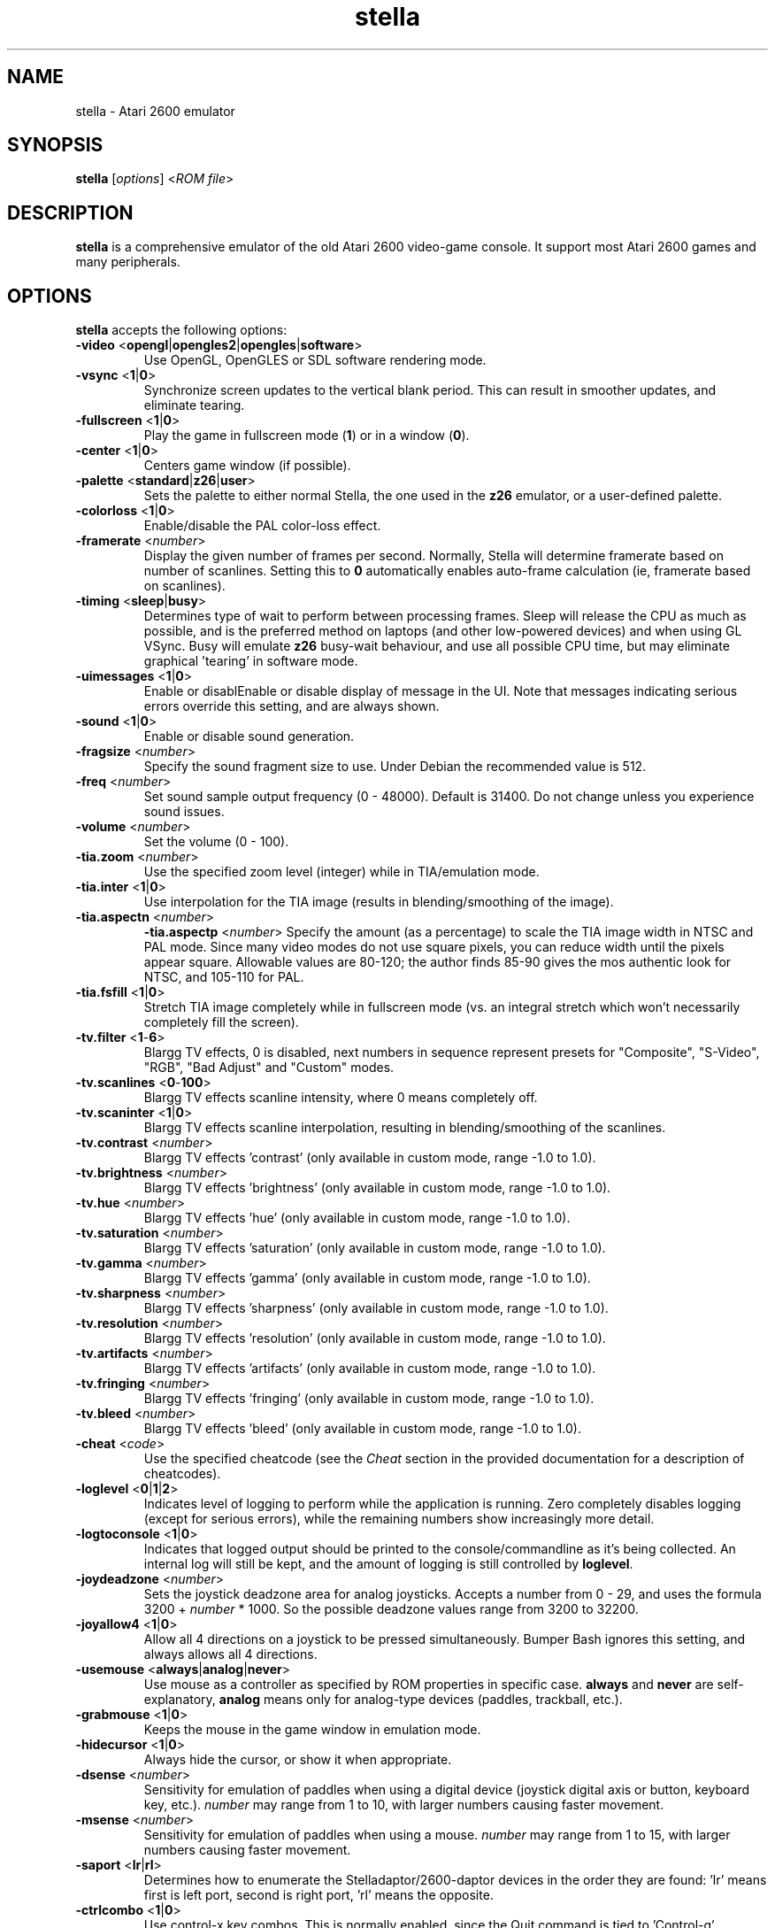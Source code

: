 .TH stella 6 "June 14, 2011" stella
.SH NAME
stella \- Atari 2600 emulator
.SH SYNOPSIS
.B stella
[\fIoptions\fP] <\fIROM file\fP>
.SH DESCRIPTION
.B stella
is a comprehensive emulator of the old Atari 2600 video-game
console. It support most Atari 2600 games and many peripherals.
.PP
.SH OPTIONS
.B stella
accepts the following options:
.TP
.BR \-video " <" opengl | opengles2 | opengles | software >
Use OpenGL, OpenGLES or SDL software rendering mode.
.TP
.BR \-vsync " <" 1 | 0 >
Synchronize screen updates to the vertical blank period. This can
result in smoother updates, and eliminate tearing.
.TP
.BR \-fullscreen " <" 1 | 0  >
Play the game in fullscreen mode (\fB1\fP) or in a window (\fB0\fP).
.TP
.BR \-center " <" 1 | 0 >
Centers game window (if possible).
.TP
.BR \-palette " <" standard | z26 | user >
Sets the palette to either normal Stella, the one used in the \fBz26\fP
emulator, or a user-defined palette.
.TP
.BR \-colorloss " <" 1 | 0 >
Enable/disable the PAL color-loss effect.
.TP
.BR \-framerate " <\fInumber\fP>"
Display the given number of frames per second. Normally, Stella will
determine framerate based on number of scanlines. Setting this to
\fB0\fP automatically enables auto-frame calculation (ie, framerate
based on scanlines).
.TP
.BR \-timing " <" sleep | busy >
Determines type of wait to perform between processing frames. Sleep
will release the CPU as much as possible, and is the preferred method
on laptops (and other low-powered devices) and when using GL
VSync. Busy will emulate \fBz26\fP busy-wait behaviour, and use all
possible CPU time, but may eliminate graphical 'tearing' in software
mode.
.TP
.BR \-uimessages " <" 1 | 0 >
Enable or disablEnable or disable display of message in the UI. Note
that messages indicating serious errors override this setting, and are
always shown.
.TP
.BR \-sound " <" 1 | 0 >
Enable or disable sound generation.
.TP
.BR \-fragsize " <\fInumber\fP>"
Specify the sound fragment size to use. Under Debian the recommended
value is 512.
.TP
.BR \-freq " <\fInumber\fP>"
Set sound sample output frequency (0 - 48000). Default is 31400. Do
not change unless you experience sound issues.
.TP
.BR \-volume " <\fInumber\fP>"
Set the volume (0 - 100).
.TP
.BR \-tia.zoom " <\fInumber\fP>"
Use the specified zoom level (integer) while in TIA/emulation mode.
.TP
.BR \-tia.inter " <" 1 | 0 >
Use interpolation for the TIA image (results in blending/smoothing of
the image).
.TP
.BR \-tia.aspectn " <\fInumber\fP>"
.BR \-tia.aspectp " <\fInumber\fP>"
Specify the amount (as a percentage) to scale the TIA image width in
NTSC and PAL mode. Since many video modes do not use square pixels,
you can reduce width until the pixels appear square. Allowable values
are 80\-120; the author finds 85\-90 gives the mos authentic look for
NTSC, and 105\-110 for PAL.
.TP
.BR \-tia.fsfill " <" 1 | 0 >
Stretch TIA image completely while in fullscreen mode (vs. an integral
stretch which won't necessarily completely fill the screen).
.TP
.BR \-tv.filter " <" 1 \- 6 >
Blargg TV effects, 0 is disabled, next numbers in sequence represent
presets for "Composite", "S-Video", "RGB", "Bad Adjust" and "Custom"
modes.
.TP
.BR \-tv.scanlines " <" 0 \- 100 >
Blargg TV effects scanline intensity, where 0 means completely off.
.TP
.BR \-tv.scaninter " <" 1 | 0 >
Blargg TV effects scanline interpolation, resulting in
blending/smoothing of the scanlines.
.TP
.BR \-tv.contrast " <\fInumber\fP>"
Blargg TV effects 'contrast' (only available in custom mode, range
\-1.0 to 1.0).
.TP
.BR \-tv.brightness " <\fInumber\fP>"
Blargg TV effects 'brightness' (only available in custom mode, range
\-1.0 to 1.0).
.TP
.BR \-tv.hue " <\fInumber\fP>"
Blargg TV effects 'hue' (only available in custom mode, range \-1.0 to
1.0).
.TP
.BR \-tv.saturation " <\fInumber\fP>"
Blargg TV effects 'saturation' (only available in custom mode, range
\-1.0 to 1.0).
.TP
.BR \-tv.gamma " <\fInumber\fP>"
Blargg TV effects 'gamma' (only available in custom mode, range \-1.0
to 1.0).
.TP
.BR \-tv.sharpness " <\fInumber\fP>"
Blargg TV effects 'sharpness' (only available in custom mode, range
\-1.0 to 1.0).
.TP
.BR \-tv.resolution " <\fInumber\fP>"
Blargg TV effects 'resolution' (only available in custom mode, range
\-1.0 to 1.0).
.TP
.BR \-tv.artifacts " <\fInumber\fP>"
Blargg TV effects 'artifacts' (only available in custom mode, range
\-1.0 to 1.0).
.TP
.BR \-tv.fringing " <\fInumber\fP>"
Blargg TV effects 'fringing' (only available in custom mode, range
\-1.0 to 1.0).
.TP
.BR \-tv.bleed " <\fInumber\fP>"
Blargg TV effects 'bleed' (only available in custom mode, range \-1.0
to 1.0).
.TP
.BR \-cheat " <\fIcode\fP>"
Use the specified cheatcode (see the \fICheat\fP section in the
provided documentation for a description of cheatcodes).
.TP
.BR \-loglevel " <" 0 | 1 | 2 >
Indicates level of logging to perform while the application is
running. Zero completely disables logging (except for serious errors),
while the remaining numbers show increasingly more detail.
.TP
.BR \-logtoconsole " <" 1 | 0 >
Indicates that logged output should be printed to the
console/commandline as it's being collected. An internal log will
still be kept, and the amount of logging is still controlled
by \fBloglevel\fP.
.TP
.BR \-joydeadzone " <\fInumber\fP>"
Sets the joystick deadzone area for analog joysticks. Accepts a number
from 0 - 29, and uses the formula 3200 + \fInumber\fP * 1000. So the
possible deadzone values range from 3200 to 32200.
.TP
.BR \-joyallow4 " <" 1 | 0 >
Allow all 4 directions on a joystick to be pressed
simultaneously. Bumper Bash ignores this setting, and always allows
all 4 directions.
.TP
.BR \-usemouse " <" always | analog | never >
Use mouse as a controller as specified by ROM properties in specific
case. \fBalways\fP and \fBnever\fP are self-explanatory, \fBanalog\fP
means only for analog-type devices (paddles, trackball, etc.).
.TP
.BR \-grabmouse " <" 1 | 0 >
Keeps the mouse in the game window in emulation mode.
.TP
.BR \-hidecursor " <" 1 | 0 >
Always hide the cursor, or show it when appropriate.
.TP
.BR \-dsense " <\fInumber\fP>"
Sensitivity for emulation of paddles when using a digital device
(joystick digital axis or button, keyboard key, etc.). \fInumber\fP
may range from 1 to 10, with larger numbers causing faster movement.
.TP
.BR \-msense " <\fInumber\fP>"
Sensitivity for emulation of paddles when using a mouse. \fInumber\fP
may range from 1 to 15, with larger numbers causing faster movement.
.TP
.BR \-saport " <" lr | rl >
Determines how to enumerate the Stelladaptor/2600-daptor devices in
the order they are found: 'lr' means first is left port, second is
right port, 'rl' means the opposite.
.TP
.BR \-ctrlcombo " <" 1 | 0 >
Use control-x key combos. This is normally enabled, since the Quit
command is tied to 'Control-q'. However, there are times when a
2-player game is using either the 'f' or 'r' keys for movement, and
pressing Control (for Fire) will perform an unwanted action associated
with Control-r or Control-f.
.TP
.BR \-autoslot " <" 1 | 0 >
Automatically switch to the next available save state slot after
saving a ROM state file.
.TP
.BR \-stats " <" 1 | 0 >
Overlay console info on the TIA image during emulation.
.TP
.BR \-fastscbios " <" 1 | 0 >
Disable Supercharger BIOS progress loading bars.
.TP
.BR \-snapsavedir " <\fIpath\fP>"
The directory to save snapshot files to.
.TP
.BR \-snaploaddir " <\fIpath\fP>"
The directory to load snapshot files from.
.TP
.BR \-snapname " <" int | rom >
When saving snapshots, use either the internal database name or the
actual ROM filename.
.TP
.BR \-sssingle " <" 1 | 0 >
Generate single snapshot instead of many, overwriting any previous
snapshots.
.TP
.BR \-ss1x " <" 1 | 0 >
Ignore any scaling applied to the TIA image, and save snapshot in
unscaled (1x) mode.
.TP
.BR \-ssinterval " <\fInumber\fP>"
Set the interval in seconds between taking snapshots in continuous
snapshot mode (currently, 1 - 10).
.TP
.BR \-rominfo " <\fIrom\fP>"
Display detailed information about the given ROM, and then exit
Stella.
.TP
.BR \-listrominfo
Prints relevant contents of the Stella ROM database, one ROM per line,
and then exit Stella. This can be used for external frontends.
.TP
.BR \-exitlauncher " <" 1 | 0 >
Always exit to ROM launcher when exiting a ROM (normally, an exit to
launcher only happens when started with the launcher).
.TP
.BR \-launcherres " <\fIW\fP" x \fIH\fP>
Set the size of the ROM launcher.
.TP
.BR \-launcherfont " <" small | medium | large >
Set the size of the font in the ROM launcher.
.TP
.BR \-launcherexts " <" allfiles | allroms | \fIlist\fP >
Specifies which files to show in the ROM launcher (\fBallfiles\fP is
self-explanatory, \fBallroms\fP is all files with valid ROM extensions
(currently: a26, bin, rom, gz, zip), \fIlist\fP is a ':' separated
list of valid ROM extensions.
.TP
.BR \-romviewer " <" 0 | 1 | 2 >
Hide ROM info viewer in ROM launcher mode (0), or use the given zoom
level (1 or 2).
.TP
.BR \-listdelay " <\fIdelay\fP>"
Set the amount of time to wait between treating successive keypresses
as a single word in list widgets (value can range from 300-1000).
.TP
.BR \-mwheel " <\fIlines\fP>"
Set the number of lines a mousewheel will scroll in the UI.
.TP
.BR \-romdir " <\fIdir\fP>"
Set the directory where the ROM launcher will start.
.TP
.BR \-statedir " <\fIdir\fP>"
Set the directory in which to save state files.
.TP
.BR \-cheatfile " <\fIfile\fP>"
Set the full pathname of the cheatfile database.
.TP
.BR \-palettefile " <\fIfile\fP>"
Set the full pathname of the user-defined palette file.
.TP
.BR \-propsfile " <\fIfile\fP>"
Set the full pathname of the ROM properties file.
.TP
.BR \-nvramdir " <\fIdir\fP>"
Set the directory in which to save EEPROM files.
.TP
.BR \-cfgdir " <\fIdir\fP>"
Set the directory in which to access Distella config files.
.TP
.BR \-avoxport " <\fIname\fP>"
Set the name of the serial port where an AtariVox is connected.
.TP
.BR \-maxres " <\fIW\fP" x \fIH\fP>
Useful for developers, this sets the maximum size of window that can
be created, allowing to simulate testing on 'smaller' systems.
.TP
.BR \-help
Print a help message describing these options, and then exit Stella.

.P
The following are useful to developers. Only use them if you know what
you're doing! Note that in all cases, the values supplied to the
arguments are \fBnot\fP case sensitive.
.TP
.BR \-dis.resolve " <" 1 | 0 >
Try to differentiate between code vs. data sections in the
disassembler. See the \fIDebugger\fP section in the provided
documentation for more information.
.TP
.BR \-dis.gfxformat " <" 2 | 16 >
Sets the base to use for displaying GFX sections in the disassembler.
.TP
.BR \-dis.showaddr " <" 1 | 0 >
Shows/hides opcode addresses in the disassembler.
.TP
.BR \-dis.relocate " <" 1 | 0 >
Relocate calls out of address range in the disassembler.
.TP
.BR \-dbg.res " <\fIW\fP" x \fIH\fP>
Set the size of the debugger window.
.TP
.BR \-dbg.fontstyle " <" 0 | 1 | 2 | 3 >
How to use bold fonts in the debugger window. \fB0\fP means all normal
font, \fB1\fP is bold labels only, \fB2\fP is bold non-labels only,
\fB3\fP is all bold font.
.TP
.BR \-break " <\fIaddress\fP>"
Set a breakpoint at a specified address.
.TP
.BR \-debug
Immediately jump to debugger mode when starting Stella.
.TP
.BR \-holdjoy0 " [" UDLRF ]
Start the emulator with the specified left joystick direction and
button held down (\fBUF\fP for up and fire).
.TP
.BR \-holdjoy1 " [" UDLRF ]
Start the emulator with the specified right joystick direction and
button held down (\fBUF\fP for up and fire).
.TP
.BR \-holdreset
Start the emulator with the Game Reset switch held down.
.TP
.BR \-holdselect
Start the emulator with the Game Select switch held down.
.TP
.BR \-tiadriven " <" 1 | 0 >
Set unused TIA pins to be randomly driven high or low on a read/peek.
.TP
.BR \-ramrandom " <" 1 | 0 >
On reset, either randomize all RAM content, or zero it out instead.
.TP
.BR \-bs " <\fItype\fP>, " \-type " <\fItype\fP>"
Set "Cartridge.Type" property. See the \fIGame Properties\fP section
in the provided documentation for valid types.
.TP
.BR \-channels " <" Mono | Stereo >
Set "Cartridge.Sound" property.
.TP
.BR \-ld " <" A | B >
Set "Console.LeftDifficulty" property.
.TP
.BR \-rd " <" A | B >
Set "Console.RightDifficulty" property.
.TP
.BR \-tv " <" Color | BlackAndWhite >
Set "Console.TelevitionType" property.
.TP
.BR \-sp " <" Yes | No >
Set "Console.SwapPorts" property.
.TP
.BR \-lc " <\fItype\fP>"
Set "Controller.Left" property. See the \fIGame Properties\fP section
in the provided documentation for valid types.
.TP
.BR \-rc " <\fItype\fP>"
Set "Controller.Right" property. See the \fIGame Properties\fP section
in the provided documentation for valid types.
.TP
.BR \-bc " <\fItype\fP>"
Sets both "Controller.Left" and "Controller.Right" properties. See the
\fIGame Properties\fP section in the provided documentation for valid
types.
.TP
.BR \-cp " <" Yes | No >
Set "Controller.SwapPaddles" property. See the \fIGame Properties\fP
section in the provided documentation for valid types.
.TP
.BR \-ma " <" Auto | XY >
Set "Controller.MouseAxis" property. See the \fIGame Properties\fP
section in the provided documentation for valid types.
.TP
.BR \-format " <\fIformat\fP>"
Set "Display.Format" property. See the \fIGame Properties\fP section
in the provided documentation for valid formats.
.TP
.BR \-ystart " <\fInumber\fP>"
Set "Display.YStart" property (0 - 64).
.TP
.BR \-height " <\fInumber\fP>"
Set "Display.Height" property (210 - 256).
.TP
.BR \-pp " <" Yes | No >
Set "Display.Phosphor" property.
.TP
.BR \-ppblend " <\fInumber\fI>"
Set "Display.PPBlend" property, used for phosphor effect
(0-100). Default is 77.
.TP
.BR \-thumb.trapfatal " <" true | false >
The default of \fBtrue\fP allows the Thumb ARM emulation to throw an
exception and enter the debugger on fatal errors. When disabled, such
fatal errors are simply logged, and emulation continues. Do not use
this unless you know exactly what you're doing, as it changes the
behaviour as compared to real hardware.

.SH KEYBOARD CONTROLS
The Atari 2600 console controls and controllers are mapped to the
computer's keyboard as shown in the following sections. However, most of
these events can be remapped to other keys on your keyboard or buttons
on your joystick.

.SS Console controls (can be remapped)
.IP "Control + q"
Exit emulator
.IP Escape
Exit game mode/enter launcher mode
.IP Tab
Enter/exit options mode
.IP "Backslash (\e)"
Enter/exit command mode
.IP "Backquote (`)"
Enter/exit debugger
.IP F1
Select Game
.IP F2
Reset Game
.IP F3
Color TV
.IP F4
Black/White TV
.IP F5
Left Player Difficulty A
.IP F6
Left Player Difficulty B
.IP F7
Right Player Difficulty A
.IP F8
Right Player Difficulty B
.IP F9
Save state to current slot
.IP F10
Change current state slot
.IP F11
Load state from current slot
.IP F12
Save PNG snapshot
.IP Pause
Pause/resume emulation

.SS Joystick / BoosterGrip Controller (can be remapped)
.P
Left joystick:
.IP "Up arrow"
Joystick up
.IP "Down arrow"
Joystick down
.IP "Left arrow"
Joystick left
.IP "Right arrow"
Joystick right
.IP Space
Fire button
.IP 4
Trigger button
.IP 5
Booster button
.P
Right joystick:
.IP Y
Joystick up
.IP H
Joystick down
.IP G
Joystick left
.IP J
Joystick right
.IP F
Fire button
.IP 6
Trigger button
.IP 7
Booster button

.SS Paddle Controller digital emulation (can be remapped independently of joystick controller)
.P
By default the left paddles are mapped to the left joystick as follows:
.IP Left
Paddle 0 decrease
.IP Right
Paddle 0 increase
.IP Fire
Paddle 0 fire
.IP Up
Paddle 1 decrease
.IP Down
Paddle 1 increase
.IP Booster
Paddle 1 fire
.P
The same mappings on the right joystick correspond to the right
paddles (paddles 2 and 3 respectively).

.SS Driving Controller (cannot be remapped, always associated with joystick controllers)
Each driving controller is mapped to the corresponding joystick, using
the left, right and fire controls.

.SS Sega Genesis Controller (cannot be remapped, always associated with joystick and booster-grip controllers)
Each pad is mapped to the correspondig joystick as follows:
.IP Up
Up
.IP Down
Down
.IP Left
Left
.IP Right
Right
.IP Fire
Button 'B'
.IP Booster
Button 'C'

.SS Keypad Controller (can be remapped)
.P
Left keypad (press the key on the left to emulate the key on the
right):
.IP 1
1
.IP 2
2
.IP 3
3
.IP Q
4
.IP W
5
.IP E
6
.IP A
7
.IP S
8
.IP D
9
.IP Z
\&.
.IP X
0
.IP C
#

.P
Right keypad:
.IP 8
1
.IP 9
2
.IP "0 (the digit)"
3
.IP I
4
.IP "O (the letter)"
5
.IP P
6
.IP K
7
.IP L
8
.IP ;
9
.IP ,
\&.
.IP .
0
.IP /
#

.SS CompuMate Controller (cannot be remapped)
.P
.IP 0-9
0-9
.IP A-Z
A-Z
.IP Comma
Comma
.IP Period
Period
.IP Control
Func
.IP Shift
Shift
.IP "; or Return/Enter"
Enter
.IP "/ or Space"
Space
.IP Backspace
Func-Space

.SH FILES
.IP ~/.stella/stellarc
Default options (command line options override these). Lines starting
with ';' are considered comments and are ignored. Any other line must
be of the form <\fIcommand\fP> \fB=\fP <\fIvalue\fP>, where
\fIcommand\fP is the same as that specified on the command line,
without the '-' character, and \fIvalue\fP is the value given to the
setting.
.IP ~/.stella/atarivox_eeprom.dat
Default storage for the emulated EEPROM portion of an attached
AtariVox device.
.IP ~/.stella/savekey_eeprom.dat
Default storage for the emulated EEPROM portion of an attached SaveKey
device.
.IP ~/.stella/stella.cht
Default location of the cheat database file.

.SH SEE ALSO
\fB/usr/share/doc/stella/index.html\fP,
\fB/usr/share/doc/stella/debugger.html\fP.

.SH AUTHORS
\fBstella\fP was written by Bradford W. Mott, Stephen Anthony and the
Stella Team.

This manual page was adapted from the provided documentation by
Stephen Kitt <skitt@debian.org>, for the Debian GNU/Linux system (but
may be used by others). It was last modified for \fBstella\fP version
3.8.
